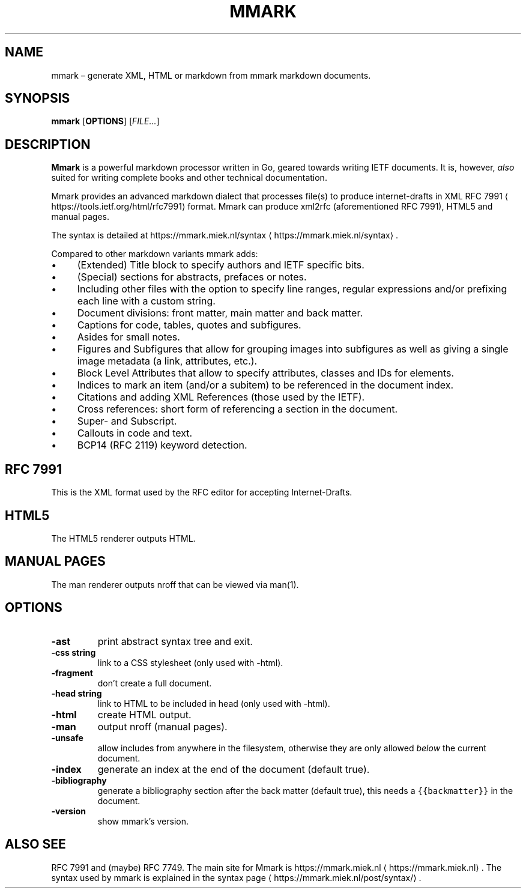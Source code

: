 .\" Generated by Mmark Markdown Processer - mmark.miek.nl
.TH "MMARK" 1 "April 2019" "User Commands" "Mmark Markdown"

.SH "NAME"
.PP
mmark – generate XML, HTML or markdown from mmark markdown documents.

.SH "SYNOPSIS"
.PP
\fBmmark\fP [\fBOPTIONS\fP] [\fIFILE...\fP]

.SH "DESCRIPTION"
.PP
\fBMmark\fP is a powerful markdown processor written in Go, geared towards writing IETF documents. It
is, however, \fIalso\fP suited for writing complete books and other technical documentation.

.PP
Mmark provides an advanced markdown dialect that processes file(s) to produce internet-drafts in XML
RFC 7991
\[la]https://tools.ietf.org/html/rfc7991\[ra] format. Mmark can produce xml2rfc (aforementioned
RFC 7991), HTML5 and manual pages.

.PP
The syntax is detailed at https://mmark.miek.nl/syntax
\[la]https://mmark.miek.nl/syntax\[ra].

.PP
Compared to other markdown variants mmark adds:

.IP \(bu 4
(Extended) Title block to specify authors and IETF specific bits.
.IP \(bu 4
(Special) sections for abstracts, prefaces or notes.
.IP \(bu 4
Including other files with the option to specify line ranges, regular expressions and/or
prefixing each line with a custom string.
.IP \(bu 4
Document divisions: front matter, main matter and back matter.
.IP \(bu 4
Captions for code, tables, quotes and subfigures.
.IP \(bu 4
Asides for small notes.
.IP \(bu 4
Figures and Subfigures that allow for grouping images into subfigures as well as giving a single
image metadata (a link, attributes, etc.).
.IP \(bu 4
Block Level Attributes that allow to specify attributes, classes and IDs for elements.
.IP \(bu 4
Indices to mark an item (and/or a subitem) to be referenced in the document index.
.IP \(bu 4
Citations and adding XML References (those used by the IETF).
.IP \(bu 4
Cross references: short form of referencing a section in the document.
.IP \(bu 4
Super- and Subscript.
.IP \(bu 4
Callouts in code and text.
.IP \(bu 4
BCP14 (RFC 2119) keyword detection.


.SH "RFC 7991"
.PP
This is the XML format used by the RFC editor for accepting Internet-Drafts.

.SH "HTML5"
.PP
The HTML5 renderer outputs HTML.

.SH "MANUAL PAGES"
.PP
The man renderer outputs nroff that can be viewed via man(1).

.SH "OPTIONS"
.TP
\fB-ast\fP
print abstract syntax tree and exit.
.TP
\fB-css string\fP
link to a CSS stylesheet (only used with -html).
.TP
\fB-fragment\fP
don't create a full document.
.TP
\fB-head string\fP
link to HTML to be included in head (only used with -html).
.TP
\fB-html\fP
create HTML output.
.TP
\fB-man\fP
output nroff (manual pages).
.TP
\fB-unsafe\fP
allow includes from anywhere in the filesystem, otherwise they are only allowed \fIbelow\fP the
current document.
.TP
\fB-index\fP
generate an index at the end of the document (default true).
.TP
\fB-bibliography\fP
generate a bibliography section after the back matter (default true), this needs a
\fB\fC{{backmatter}}\fR in the document.
.TP
\fB-version\fP
show mmark's version.


.SH "ALSO SEE"
.PP
RFC 7991 and (maybe) RFC 7749. The main site for Mmark is
https://mmark.miek.nl
\[la]https://mmark.miek.nl\[ra]. The syntax used by mmark is explained in the syntax
page
\[la]https://mmark.miek.nl/post/syntax/\[ra].

